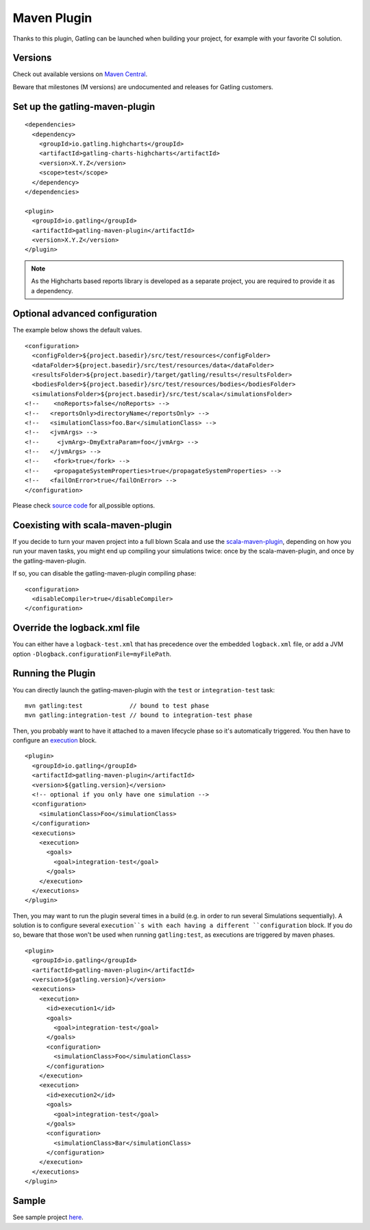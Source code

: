 .. _maven-plugin:

############
Maven Plugin
############

.. highlight:: xml

Thanks to this plugin, Gatling can be launched when building your project, for example with your favorite CI solution.

Versions
========

Check out available versions on `Maven Central <http://search.maven.org/#search%7Cgav%7C1%7Cg%3A%22io.gatling%22%20AND%20a%3A%22gatling-maven-plugin%22>`_.

Beware that milestones (M versions) are undocumented and releases for Gatling customers.


Set up the gatling-maven-plugin
===============================

::

  <dependencies>
    <dependency>
      <groupId>io.gatling.highcharts</groupId>
      <artifactId>gatling-charts-highcharts</artifactId>
      <version>X.Y.Z</version>
      <scope>test</scope>
    </dependency>
  </dependencies>

  <plugin>
    <groupId>io.gatling</groupId>
    <artifactId>gatling-maven-plugin</artifactId>
    <version>X.Y.Z</version>
  </plugin>

.. note:: As the Highcharts based reports library is developed as a separate project, you are required to provide it as a dependency.

.. _maven-advanced-configuration:

Optional advanced configuration
===============================

The example below shows the default values.

::

  <configuration>
    <configFolder>${project.basedir}/src/test/resources</configFolder>
    <dataFolder>${project.basedir}/src/test/resources/data</dataFolder>
    <resultsFolder>${project.basedir}/target/gatling/results</resultsFolder>
    <bodiesFolder>${project.basedir}/src/test/resources/bodies</bodiesFolder>
    <simulationsFolder>${project.basedir}/src/test/scala</simulationsFolder>
  <!--    <noReports>false</noReports> -->
  <!--   <reportsOnly>directoryName</reportsOnly> -->
  <!--   <simulationClass>foo.Bar</simulationClass> -->
  <!--   <jvmArgs> -->
  <!--     <jvmArg>-DmyExtraParam=foo</jvmArg> -->
  <!--   </jvmArgs> -->
  <!--    <fork>true</fork> -->
  <!--    <propagateSystemProperties>true</propagateSystemProperties> -->
  <!--   <failOnError>true</failOnError> -->
  </configuration>

Please check `source code <https://github.com/gatling/gatling-maven/blob/master/gatling-maven-plugin/src/main/java/io/gatling/mojo/GatlingMojo.java>`_ for all,possible options.

Coexisting with scala-maven-plugin
==================================

If you decide to turn your maven project into a full blown Scala and use the `scala-maven-plugin <https://github.com/davidB/scala-maven-plugin>`_,
depending on how you run your maven tasks, you might end up compiling your simulations twice: once by the scala-maven-plugin, and once by the gatling-maven-plugin.

If so, you can disable the gatling-maven-plugin compiling phase::

  <configuration>
    <disableCompiler>true</disableCompiler>
  </configuration>


Override the logback.xml file
=============================

You can either have a ``logback-test.xml`` that has precedence over the embedded ``logback.xml`` file, or add a JVM option ``-Dlogback.configurationFile=myFilePath``.

Running the Plugin
==================

You can directly launch the gatling-maven-plugin with the ``test`` or ``integration-test`` task::

  mvn gatling:test             // bound to test phase
  mvn gatling:integration-test // bound to integration-test phase

Then, you probably want to have it attached to a maven lifecycle phase so it's automatically triggered.
You then have to configure an `execution <http://maven.apache.org/guides/mini/guide-configuring-plugins.html#Using_the_executions_Tag>`_ block.

::

  <plugin>
    <groupId>io.gatling</groupId>
    <artifactId>gatling-maven-plugin</artifactId>
    <version>${gatling.version}</version>
    <!-- optional if you only have one simulation -->
    <configuration>
      <simulationClass>Foo</simulationClass>
    </configuration>
    <executions>
      <execution>
        <goals>
          <goal>integration-test</goal>
        </goals>
      </execution>
    </executions>
  </plugin>

Then, you may want to run the plugin several times in a build (e.g. in order to run several Simulations sequentially).
A solution is to configure several ``execution``s with each having a different ``configuration`` block.
If you do so, beware that those won't be used when running ``gatling:test``, as executions are triggered by maven phases.

::

  <plugin>
    <groupId>io.gatling</groupId>
    <artifactId>gatling-maven-plugin</artifactId>
    <version>${gatling.version}</version>
    <executions>
      <execution>
        <id>execution1</id>
        <goals>
          <goal>integration-test</goal>
        </goals>
        <configuration>
          <simulationClass>Foo</simulationClass>
        </configuration>
      </execution>
      <execution>
        <id>execution2</id>
        <goals>
          <goal>integration-test</goal>
        </goals>
        <configuration>
          <simulationClass>Bar</simulationClass>
        </configuration>
      </execution>
    </executions>
  </plugin>

Sample
======

See sample project `here <https://github.com/gatling/gatling-maven-plugin-demo>`_.
